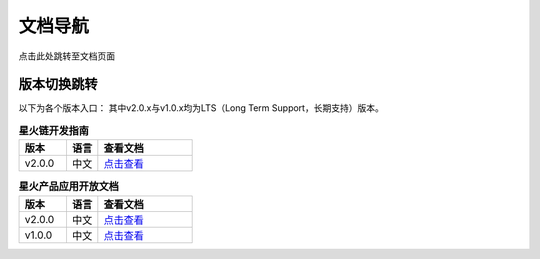 文档导航
===================================

点击此处跳转至文档页面

版本切换跳转
^^^^^^^^^^^^^^^
以下为各个版本入口： 其中v2.0.x与v1.0.x均为LTS（Long Term Support，长期支持）版本。

.. csv-table:: **星火链开发指南**
 :header: "版本", "语言", "查看文档"
 :widths: 15, 10, 30

 "v2.0.0", "中文",`点击查看 <https://bif-doc.readthedocs.io/zh_CN/2.0.0/>`_

.. csv-table:: **星火产品应用开放文档**
 :header: "版本", "语言", "查看文档"
 :widths: 15, 10, 30

 "v2.0.0", "中文", `点击查看 <https://caict-4iot-dev.github.io/bif-guide/#/>`_
 "v1.0.0", "中文", `点击查看 <https://bif-doc.readthedocs.io/zh_CN/1.0.0/>`_

